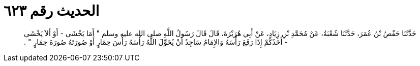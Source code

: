 
= الحديث رقم ٦٢٣

[quote.hadith]
حَدَّثَنَا حَفْصُ بْنُ عُمَرَ، حَدَّثَنَا شُعْبَةُ، عَنْ مُحَمَّدِ بْنِ زِيَادٍ، عَنْ أَبِي هُرَيْرَةَ، قَالَ قَالَ رَسُولُ اللَّهِ صلى الله عليه وسلم ‏"‏ أَمَا يَخْشَى - أَوْ أَلاَ يَخْشَى - أَحَدُكُمْ إِذَا رَفَعَ رَأْسَهُ وَالإِمَامُ سَاجِدٌ أَنْ يُحَوِّلَ اللَّهُ رَأْسَهُ رَأْسَ حِمَارٍ أَوْ صُورَتَهُ صُورَةَ حِمَارٍ ‏"‏ ‏.‏